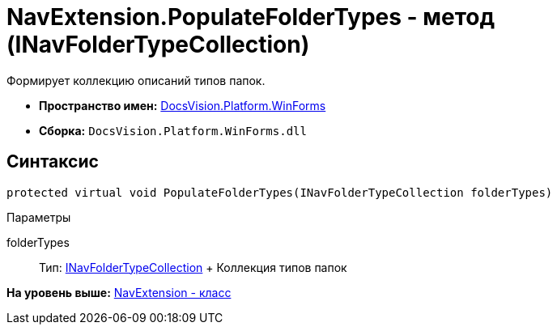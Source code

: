 = NavExtension.PopulateFolderTypes - метод (INavFolderTypeCollection)

Формирует коллекцию описаний типов папок.

* [.keyword]*Пространство имен:* xref:WinForms_NS.adoc[DocsVision.Platform.WinForms]
* [.keyword]*Сборка:* [.ph .filepath]`DocsVision.Platform.WinForms.dll`

== Синтаксис

[source,pre,codeblock,language-csharp]
----
protected virtual void PopulateFolderTypes(INavFolderTypeCollection folderTypes)
----

Параметры

folderTypes::
  Тип: xref:../Extensibility/INavFolderTypeCollection_IN.adoc[INavFolderTypeCollection]
  +
  Коллекция типов папок

*На уровень выше:* xref:../../../../api/DocsVision/Platform/WinForms/NavExtension_CL.adoc[NavExtension - класс]
